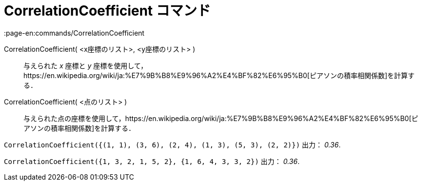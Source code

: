 = CorrelationCoefficient コマンド
:page-en:commands/CorrelationCoefficient
ifdef::env-github[:imagesdir: /ja/modules/ROOT/assets/images]

CorrelationCoefficient( <x座標のリスト>, <y座標のリスト> )::
  与えられた _x_ 座標と _y_
  座標を使用して，https://en.wikipedia.org/wiki/ja:%E7%9B%B8%E9%96%A2%E4%BF%82%E6%95%B0[ピアソンの積率相関係数]を計算する．
CorrelationCoefficient( <点のリスト> )::
  与えられた点の座標を使用して，https://en.wikipedia.org/wiki/ja:%E7%9B%B8%E9%96%A2%E4%BF%82%E6%95%B0[ピアソンの積率相関係数]を計算する．

[EXAMPLE]
====

`++CorrelationCoefficient({(1, 1), (3, 6), (2, 4), (1, 3), (5, 3), (2, 2)})++` 出力： _0.36_.

====

[EXAMPLE]
====

`++CorrelationCoefficient({1, 3, 2, 1, 5, 2}, {1, 6, 4, 3, 3, 2})++` 出力： _0.36_.

====
